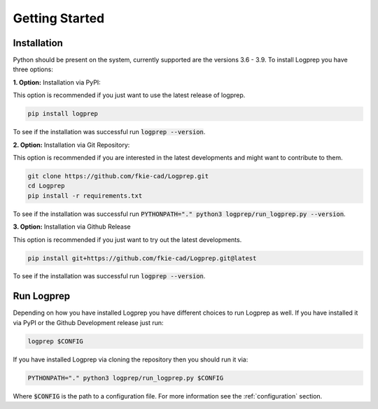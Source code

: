 ===============
Getting Started
===============

Installation
============

Python should be present on the system, currently supported are the versions 3.6 - 3.9.
To install Logprep you have three options:

**1. Option:** Installation via PyPI:

This option is recommended if you just want to use the latest release of logprep.

..  code-block:: bash

    pip install logprep

To see if the installation was successful run :code:`logprep --version`.

**2. Option:** Installation via Git Repository:

This option is recommended if you are interested in the latest developments and might want to
contribute to them.

..  code-block:: bash

    git clone https://github.com/fkie-cad/Logprep.git
    cd Logprep
    pip install -r requirements.txt

To see if the installation was successful run
:code:`PYTHONPATH="." python3 logprep/run_logprep.py --version`.

**3. Option:** Installation via Github Release

This option is recommended if you just want to try out the latest developments.

..  code-block:: bash

    pip install git+https://github.com/fkie-cad/Logprep.git@latest

To see if the installation was successful run :code:`logprep --version`.


Run Logprep
===========

Depending on how you have installed Logprep you have different choices to run Logprep as well.
If you have installed it via PyPI or the Github Development release just run:

..  code-block:: bash

    logprep $CONFIG

If you have installed Logprep via cloning the repository then you should run it via:

..  code-block:: bash

    PYTHONPATH="." python3 logprep/run_logprep.py $CONFIG

Where :code:`$CONFIG` is the path to a configuration file.
For more information see the :ref:`configuration` section.
